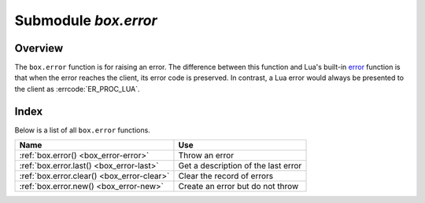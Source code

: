 -------------------------------------------------------------------------------
                            Submodule `box.error`
-------------------------------------------------------------------------------

.. module:: box.error

===============================================================================
                                   Overview
===============================================================================

The ``box.error`` function is for raising an error. The difference between this
function and Lua's built-in `error <https://www.lua.org/pil/8.3.html>`_ function
is that when the error reaches the client, its error code is preserved.
In contrast, a Lua error would always be presented to the client as
:errcode:`ER_PROC_LUA`.

===============================================================================
                                    Index
===============================================================================

Below is a list of all ``box.error`` functions.

.. container:: table

    .. rst-class:: left-align-column-1
    .. rst-class:: left-align-column-2

    +--------------------------------------+---------------------------------+
    | Name                                 | Use                             |
    +======================================+=================================+
    | :ref:`box.error()                    | Throw an error                  |
    | <box_error-error>`                   |                                 |
    +--------------------------------------+---------------------------------+
    | :ref:`box.error.last()               | Get a description of the        |
    | <box_error-last>`                    | last error                      |
    +--------------------------------------+---------------------------------+
    | :ref:`box.error.clear()              | Clear the record of errors      |
    | <box_error-clear>`                   |                                 |
    +--------------------------------------+---------------------------------+
    | :ref:`box.error.new()                | Create an error but do not      |
    | <box_error-new>`                     | throw                           |
    +--------------------------------------+---------------------------------+

.. function:: box.error{reason = string [, code = number]}

    When called with a Lua-table argument, the code and reason have any
    user-desired values. The result will be those values.

    :param string reason: description of an error, defined by user
    :param integer  code: numeric code for this error, defined by user

.. function:: box.error()

    When called without arguments, ``box.error()`` re-throws whatever the last
    error was.

.. _box_error-error:

.. function:: box.error(code, errtext [, errtext ...])

    Emulate a request error, with text based on one of the pre-defined Tarantool
    errors defined in the file `errcode.h
    <https://github.com/tarantool/tarantool/blob/2.1/src/box/errcode.h>`_ in
    the source tree. Lua constants which correspond to those Tarantool errors are
    defined as members of ``box.error``, for example ``box.error.NO_SUCH_USER == 45``.

    :param number       code: number of a pre-defined error
    :param string errtext(s): part of the message which will accompany the error

    For example:

    the ``NO_SUCH_USER`` message is "``User '%s' is not found``" -- it includes
    one "``%s``" component which will be replaced with errtext. Thus a call to
    ``box.error(box.error.NO_SUCH_USER, 'joe')`` or ``box.error(45, 'joe')``
    will result in an error with the accompanying message
    "``User 'joe' is not found``".

    :except: whatever is specified in errcode-number.

    ``box.error()`` is able to accept two types of arguments: either a pair of
    error code and reason (``box.error{code = 555, reason = 'Arbitrary message'}``)
    or an error object (``box.error(err)``). In both cases an error is promoted
    as the last error.

    **Example:**

    .. code-block:: tarantoolsession

        tarantool> e1 = box.error.new({code = 111, reason = "Сause"})
        ---
        ...
        tarantool> box.error(e1)
        ---
        - error: Сause
        ...
        tarantool> box.error{code = 555, reason = 'Arbitrary message'}
        ---
        - error: Arbitrary message
        ...
        tarantool> box.error()
        ---
        - error: Arbitrary message
        ...
        tarantool> box.error(box.error.FUNCTION_ACCESS_DENIED, 'A', 'B', 'C')
        ---
        - error: A access denied for user 'B' to function 'C'
        ...

.. _box_error-last:

.. function:: box.error.last()

    Returns a description of the last error, as a Lua table
    with five members: "line" (number) Tarantool source file line number,
    "code" (number) error's number,
    "type", (string) error's C++ class,
    "message" (string) error's message,
    "file" (string) Tarantool source file.
    Additionally, if the error is a system error (for example due to a
    failure in socket or file io), there may be a sixth member:
    "errno" (number) C standard error number.

    rtype: table

.. _box_error-clear:

.. function:: box.error.clear()

    Clears the record of errors, so functions like `box.error()`
    or `box.error.last()` will have no effect.

    **Example:**

    .. code-block:: tarantoolsession

        tarantool> box.error{code = 555, reason = 'Arbitrary message'}
        ---
        - error: Arbitrary message
        ...
        tarantool> box.schema.space.create('#')
        ---
        - error: Invalid identifier '#' (expected letters, digits or an underscore)
        ...
        tarantool> box.error.last()
        ---
        - line: 278
          code: 70
          type: ClientError
          message: Invalid identifier '#' (expected letters, digits or an underscore)
          file: /tmp/buildd/tarantool-1.7.0.252.g1654e31~precise/src/box/key_def.cc
        ...
        tarantool> box.error.clear()
        ---
        ...
        tarantool> box.error.last()
        ---
        - null
        ...

.. _box_error-new:

.. function:: box.error.new(code, errtext [, errtext ...])

    Create an error object, but do not throw.
    This is useful when error information should be saved for later retrieval.
    The parameters are the same as for :ref:`box.error() <box_error-error>`,
    see the description there.

    :param number       code: number of a pre-defined error
    :param string errtext(s): part of the message which will accompany the error

    **Example:**

    .. code-block:: tarantoolsession

        tarantool> e = box.error.new{code = 555, reason = 'Arbitrary message'}
        ---
        ...
        tarantool> e:unpack()
        ---
        - type: ClientError
          code: 555
          message: Arbitrary message
          trace:
          - file: '[string "e = box.error.new{code = 555, reason = ''Arbit..."]'
            line: 1
        ...



